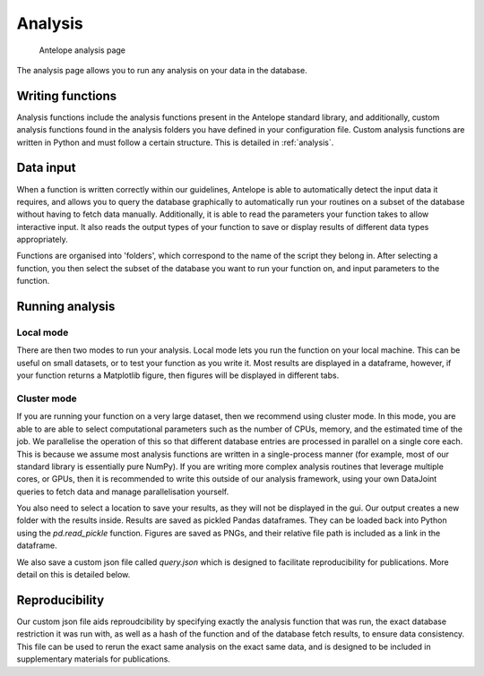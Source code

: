 Analysis
--------

.. figure:: ../images/analysis.png
   :alt: Analysis page

   Antelope analysis page
   
The analysis page allows you to run any analysis on your data in the database.

Writing functions
^^^^^^^^^^^^^^^^^

Analysis functions include the analysis functions present in the Antelope standard library, and additionally, custom analysis functions found in the analysis folders you have defined in your configuration file. Custom analysis functions are written in Python and must follow a certain structure. This is detailed in :ref:`analysis`.

Data input
^^^^^^^^^^

When a function is written correctly within our guidelines, Antelope is able to automatically detect the input data it requires, and allows you to query the database graphically to automatically run your routines on a subset of the database without having to fetch data manually. Additionally, it is able to read the parameters your function takes to allow interactive input. It also reads the output types of your function to save or display results of different data types appropriately.

Functions are organised into 'folders', which correspond to the name of the script they belong in. After selecting a function, you then select the subset of the database you want to run your function on, and input parameters to the function.

Running analysis
^^^^^^^^^^^^^^^^

Local mode
""""""""""

There are then two modes to run your analysis. Local mode lets you run the function on your local machine. This can be useful on small datasets, or to test your function as you write it. Most results are displayed in a dataframe, however, if your function returns a Matplotlib figure, then figures will be displayed in different tabs.

Cluster mode
""""""""""""

If you are running your function on a very large dataset, then we recommend using cluster mode. In this mode, you are able to are able to select computational parameters such as the number of CPUs, memory, and the estimated time of the job. We parallelise the operation of this so that different database entries are processed in parallel on a single core each. This is because we assume most analysis functions are written in a single-process manner (for example, most of our standard library is essentially pure NumPy). If you are writing more complex analysis routines that leverage multiple cores, or GPUs, then it is recommended to write this outside of our analysis framework, using your own DataJoint queries to fetch data and manage parallelisation yourself.

You also need to select a location to save your results, as they will not be displayed in the gui. Our output creates a new folder with the results inside. Results are saved as pickled Pandas dataframes. They can be loaded back into Python using the `pd.read_pickle` function. Figures are saved as PNGs, and their relative file path is included as a link in the dataframe.

We also save a custom json file called `query.json` which is designed to facilitate reproducibility for publications. More detail on this is detailed below.

Reproducibility
^^^^^^^^^^^^^^^

Our custom json file aids reproudcibility by specifying exactly the analysis function that was run, the exact database restriction it was run with, as well as a hash of the function and of the database fetch results, to ensure data consistency. This file can be used to rerun the exact same analysis on the exact same data, and is designed to be included in supplementary materials for publications.
